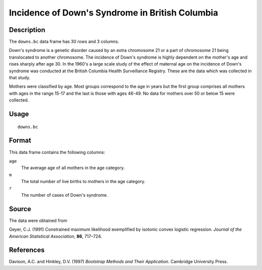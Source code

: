 +--------------------------------------+--------------------------------------+
| downs.bc                             |
| R Documentation                      |
+--------------------------------------+--------------------------------------+

Incidence of Down's Syndrome in British Columbia
------------------------------------------------

Description
~~~~~~~~~~~

The ``downs.bc`` data frame has 30 rows and 3 columns.

Down's syndrome is a genetic disorder caused by an extra chromosome 21
or a part of chromosome 21 being translocated to another chromosome. The
incidence of Down's syndrome is highly dependent on the mother's age and
rises sharply after age 30. In the 1960's a large scale study of the
effect of maternal age on the incidence of Down's syndrome was conducted
at the British Columbia Health Surveillance Registry. These are the data
which was collected in that study.

Mothers were classified by age. Most groups correspond to the age in
years but the first group comprises all mothers with ages in the range
15-17 and the last is those with ages 46-49. No data for mothers over 50
or below 15 were collected.

Usage
~~~~~

::

    downs.bc

Format
~~~~~~

This data frame contains the following columns:

``age``
    The average age of all mothers in the age category.

``m``
    The total number of live births to mothers in the age category.

``r``
    The number of cases of Down's syndrome.

Source
~~~~~~

The data were obtained from

Geyer, C.J. (1991) Constrained maximum likelihood exemplified by
isotonic convex logistic regression. *Journal of the American
Statistical Association*, **86**, 717–724.

References
~~~~~~~~~~

Davison, A.C. and Hinkley, D.V. (1997) *Bootstrap Methods and Their
Application*. Cambridge University Press.

